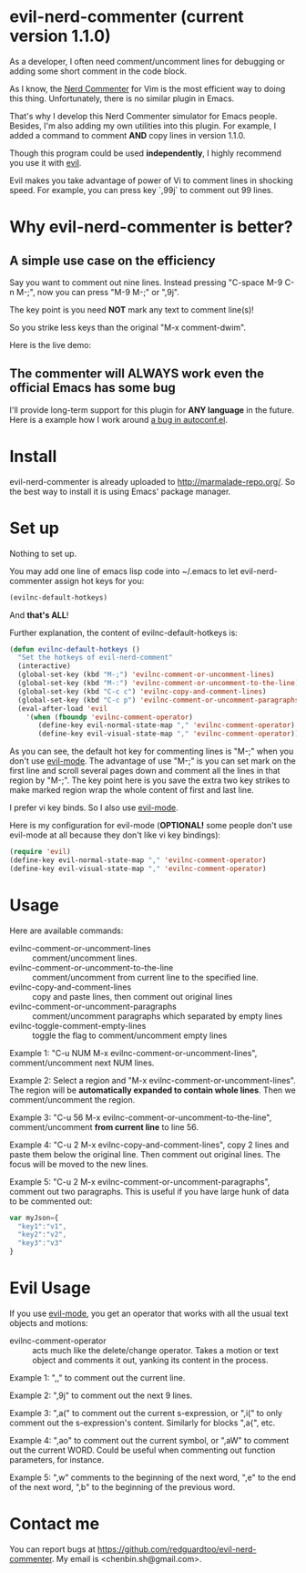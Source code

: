 * evil-nerd-commenter (current version 1.1.0)
As a developer, I often need comment/uncomment lines for debugging or adding some short comment in the code block.

As I know, the [[http://www.vim.org/scripts/script.php?script_id=1218][Nerd Commenter]] for Vim is the most efficient way to doing this thing. Unfortunately, there is no similar plugin in Emacs.

That's why I develop this Nerd Commenter simulator for Emacs people. Besides, I'm also adding my own utilities into this plugin. For example, I added a command to comment *AND* copy lines in version 1.1.0.

Though this program could be used *independently*, I highly recommend you use it with [[http://gitorious.org/evil][evil]].

Evil makes you take advantage of power of Vi to comment lines in shocking speed. For example, you can press key `,99j` to comment out 99 lines.

* Why evil-nerd-commenter is better? 
** A simple use case on the efficiency
Say you want to comment out nine lines. Instead pressing "C-space M-9 C-n M-;", now you can press "M-9 M-;" or ",9j".

The key point is you need *NOT* mark any text to comment line(s)!

So you strike less keys than the original "M-x comment-dwim".

Here is the live demo:
[[https://raw.github.com/redguardtoo/evil-nerd-commenter/master/evil-nerd-commenter-demo.gif]]
** The commenter will ALWAYS work even the official Emacs has some bug
I'll provide long-term support for this plugin for *ANY language* in the future. Here is a example how I work around [[https://github.com/redguardtoo/evil-nerd-commenter/issues/3][a bug in autoconf.el]]. 
* Install
evil-nerd-commenter is already uploaded to [[http://marmalade-repo.org/]]. So the best way to install it is using Emacs' package manager.
* Set up
Nothing to set up.

You may add one line of emacs lisp code into ~/.emacs to let evil-nerd-commenter assign hot keys for you:
#+BEGIN_SRC lisp
(evilnc-default-hotkeys)
#+END_SRC

And *that's ALL*!

Further explanation, the content of evilnc-default-hotkeys is:
#+BEGIN_SRC lisp
(defun evilnc-default-hotkeys ()
  "Set the hotkeys of evil-nerd-comment"
  (interactive)
  (global-set-key (kbd "M-;") 'evilnc-comment-or-uncomment-lines)
  (global-set-key (kbd "M-:") 'evilnc-comment-or-uncomment-to-the-line)
  (global-set-key (kbd "C-c c") 'evilnc-copy-and-comment-lines)
  (global-set-key (kbd "C-c p") 'evilnc-comment-or-uncomment-paragraphs)
  (eval-after-load 'evil
    '(when (fboundp 'evilnc-comment-operator)
       (define-key evil-normal-state-map "," 'evilnc-comment-operator)
       (define-key evil-visual-state-map "," 'evilnc-comment-operator))))
#+END_SRC

As you can see, the default hot key for commenting lines is "M-;" when you don't use [[http://emacswiki.org/emacs/Evil][evil-mode]].
The advantage of use "M-;" is you can set mark on the first line and scroll several pages down and comment all the lines in that region by "M-;". The key point here is you save the extra two key strikes to make marked region wrap the whole content of first and last line.

I prefer vi key binds. So I also use [[http://emacswiki.org/emacs/Evil][evil-mode]].

Here is my configuration for evil-mode (*OPTIONAL!* some people don't use evil-mode at all because they don't like vi key bindings):
#+BEGIN_SRC lisp
(require 'evil)
(define-key evil-normal-state-map "," 'evilnc-comment-operator)
(define-key evil-visual-state-map "," 'evilnc-comment-operator)
#+END_SRC
* Usage
Here are available commands:
- evilnc-comment-or-uncomment-lines :: comment/uncomment lines.
- evilnc-comment-or-uncomment-to-the-line :: comment/uncomment from current line to the specified line.
- evilnc-copy-and-comment-lines :: copy and paste lines, then comment out original lines
- evilnc-comment-or-uncomment-paragraphs :: comment/uncomment paragraphs which separated by empty lines
- evilnc-toggle-comment-empty-lines :: toggle the flag to comment/uncomment empty lines

Example 1:
"C-u NUM M-x evilnc-comment-or-uncomment-lines", comment/uncomment next NUM lines.

Example 2:
Select a region and "M-x evilnc-comment-or-uncomment-lines". The region will be *automatically expanded to contain whole lines*. Then we comment/uncomment the region.

Example 3:
"C-u 56 M-x evilnc-comment-or-uncomment-to-the-line", comment/uncomment *from current line* to line 56.

Example 4:
"C-u 2 M-x evilnc-copy-and-comment-lines", copy 2 lines and paste them below the original line. Then comment out original lines. The focus will be moved to the new lines.

Example 5:
"C-u 2 M-x evilnc-comment-or-uncomment-paragraphs", comment out two paragraphs. This is useful if you have large hunk of data to be commented out:
#+BEGIN_SRC javascript
var myJson={
  "key1":"v1",
  "key2":"v2",
  "key3":"v3"
}
#+END_SRC

* Evil Usage
If you use [[http://emacswiki.org/emacs/Evil][evil-mode]], you get an operator that works with all the usual text objects and motions:

- evilnc-comment-operator :: acts much like the delete/change operator.  Takes a motion or text object and comments it out, yanking its content in the process.  

Example 1: ",," to comment out the current line.

Example 2: ",9j" to comment out the next 9 lines.

Example 3: ",a(" to comment out the current s-expression, or ",i(" to only comment out the s-expression's content.  Similarly for blocks ",a{", etc.

Example 4: ",ao" to comment out the current symbol, or ",aW" to comment out the current WORD.  Could be useful when commenting out function parameters, for instance.

Example 5: ",w" comments to the beginning of the next word, ",e" to the end of the next word, ",b" to the beginning of the previous word.

* Contact me
You can report bugs at [[https://github.com/redguardtoo/evil-nerd-commenter]]. My email is <chenbin.sh@gmail.com>.
